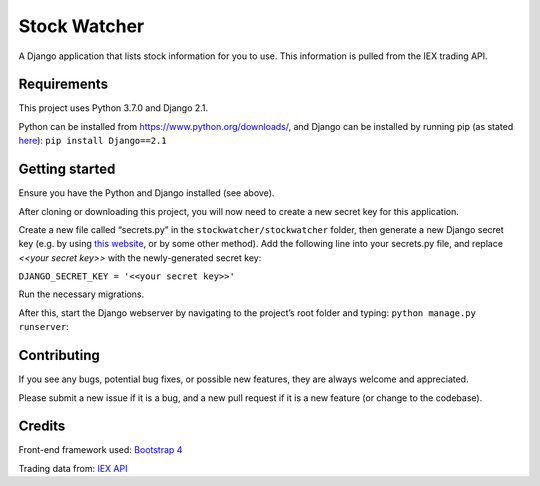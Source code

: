 Stock Watcher
=============

A Django application that lists stock information for you to use. This information is pulled from the IEX trading API.

Requirements
------------

This project uses Python 3.7.0 and Django 2.1.

Python can be installed from https://www.python.org/downloads/, and Django can be installed by running pip (as stated `here`_): ``pip install Django==2.1``

Getting started
---------------

Ensure you have the Python and Django installed (see above).

After cloning or downloading this project, you will now need to create a new secret key for this application.

Create a new file called “secrets.py” in the
``stockwatcher/stockwatcher`` folder, then generate a new Django secret key (e.g. by using `this website`_, or by some other method). Add the
following line into your secrets.py file, and replace *<<your secret key>>* with the newly-generated secret key:

``DJANGO_SECRET_KEY = '<<your secret key>>'``

Run the necessary migrations.

After this, start the Django webserver by navigating to the project’s root folder and typing: ``python manage.py runserver``:

.. figure:: docs/screenshot.PNG
   :scale: 60%
   :alt: A screenshot of the project when running.

Contributing
------------

If you see any bugs, potential bug fixes, or possible new features, they are always welcome and appreciated. 

Please submit a new issue if it is a bug, and a new pull request if it is a new feature (or change to the codebase).

Credits
-------

Front-end framework used: `Bootstrap 4`_

Trading data from: `IEX API`_

.. _here: https://www.djangoproject.com/download/
.. _this website: https://www.miniwebtool.com/django-secret-key-generator/
.. _Bootstrap 4: https://getbootstrap.com/
.. _IEX API: https://iextrading.com/developer/docs/
